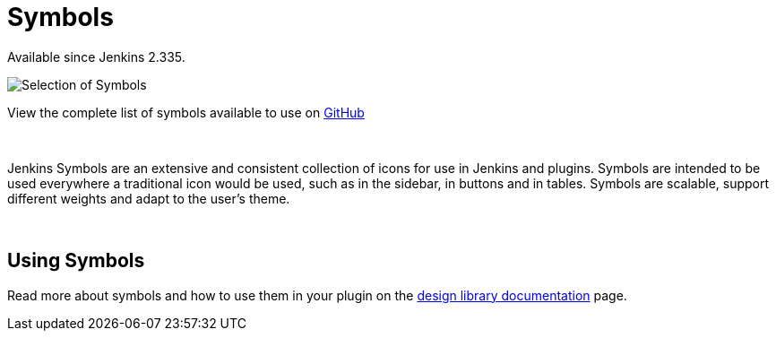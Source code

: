 = Symbols

[.docs__version]#Available since Jenkins 2.335.#

image::symbols.svg[Selection of Symbols]

[.text-right]
View the complete list of symbols available to use on link:https://github.com/jenkinsci/jenkins/tree/master/war/src/main/resources/images/symbols[GitHub]

{nbsp}

[.lead]
Jenkins Symbols are an extensive and consistent collection of icons for use in Jenkins and plugins.
Symbols are intended to be used everywhere a traditional icon would be used, such as in the sidebar,
in buttons and in tables. Symbols are scalable, support different weights and adapt to the user's theme.

{nbsp}

== Using Symbols

Read more about symbols and how to use them in your plugin on the link:https://weekly.ci.jenkins.io/design-library/Symbols/[design library documentation] page.
